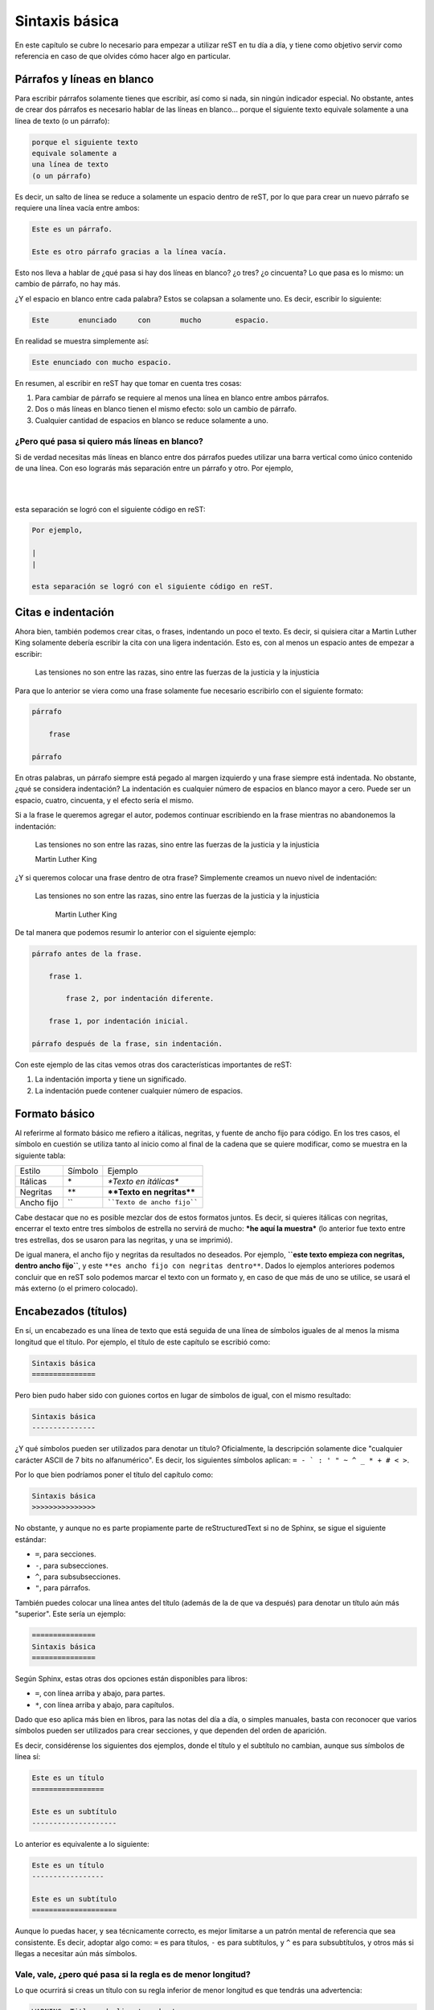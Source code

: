 Sintaxis básica
===============



En este capítulo se cubre lo necesario para empezar a utilizar reST en tu día a día, y tiene como objetivo servir como referencia en caso de que olvides cómo hacer algo en particular.



Párrafos y líneas en blanco
---------------------------



Para escribir párrafos solamente tienes que escribir, así como si nada, sin ningún indicador especial. No obstante, antes de crear dos párrafos es necesario hablar de las líneas en blanco... porque el siguiente texto
equivale solamente a
una línea de texto
(o un párrafo):

.. code-block:: rst

    porque el siguiente texto
    equivale solamente a
    una línea de texto
    (o un párrafo)

Es decir, un salto de línea se reduce a solamente un espacio dentro de reST, por lo que para         crear           un nuevo párrafo se requiere una línea vacía entre ambos:

.. code-block:: rst

    Este es un párrafo.

    Este es otro párrafo gracias a la línea vacía.

Esto nos lleva a hablar de ¿qué pasa si hay dos líneas en blanco? ¿o tres? ¿o cincuenta? Lo que pasa es lo mismo: un cambio de párrafo, no hay más.

¿Y el espacio en blanco entre cada palabra? Estos se colapsan a solamente uno. Es decir, escribir lo siguiente:

.. code-block:: rst

    Este       enunciado     con       mucho        espacio.

.. raw:: latex

    \newpage

En realidad se muestra simplemente así:

.. code-block:: rst

    Este enunciado con mucho espacio.

En resumen, al escribir en reST hay que tomar en cuenta tres cosas:

1. Para cambiar de párrafo se requiere al menos una línea en blanco entre ambos párrafos.
2. Dos o más líneas en blanco tienen el mismo efecto: solo un cambio de párrafo.
3. Cualquier cantidad de espacios en blanco se reduce solamente a uno.



¿Pero qué pasa si quiero más líneas en blanco?
^^^^^^^^^^^^^^^^^^^^^^^^^^^^^^^^^^^^^^^^^^^^^^



Si de verdad necesitas más líneas en blanco entre dos párrafos puedes utilizar una barra vertical como único contenido de una línea. Con eso lograrás más separación entre un párrafo y otro. Por ejemplo,

|
|

esta separación se logró con el siguiente código en reST:

.. code-block:: rst

    Por ejemplo,

    |
    |

    esta separación se logró con el siguiente código en reST.



Citas e indentación
-------------------



Ahora bien, también podemos crear citas, o frases, indentando un poco el texto. Es decir, si quisiera citar a Martin Luther King solamente debería escribir la cita con una ligera indentación. Esto es, con al menos un espacio antes de empezar a escribir:

    Las tensiones no son entre las razas, sino entre las fuerzas de la justicia y la injusticia

Para que lo anterior se viera como una frase solamente fue necesario escribirlo con el siguiente formato:

.. code-block:: rst

    párrafo

        frase

    párrafo

En otras palabras, un párrafo siempre está pegado al margen izquierdo y una frase siempre está indentada. No obstante, ¿qué se considera indentación? La indentación es cualquier número de espacios en blanco mayor a cero. Puede ser un espacio, cuatro, cincuenta, y el efecto sería el mismo.

Si a la frase le queremos agregar el autor, podemos continuar escribiendo en la frase mientras no abandonemos la indentación:

    Las tensiones no son entre las razas, sino entre las fuerzas de la justicia y la injusticia

    Martin Luther King

¿Y si queremos colocar una frase dentro de otra frase? Simplemente creamos un nuevo nivel de indentación:

    Las tensiones no son entre las razas, sino entre las fuerzas de la justicia y la injusticia

        Martin Luther King

De tal manera que podemos resumir lo anterior con el siguiente ejemplo:

.. code-block:: rst

    párrafo antes de la frase.

        frase 1.

            frase 2, por indentación diferente.

        frase 1, por indentación inicial.

    párrafo después de la frase, sin indentación.

Con este ejemplo de las citas vemos otras dos características importantes de reST:

1. La indentación importa y tiene un significado.
2. La indentación puede contener cualquier número de espacios.



Formato básico
--------------



Al referirme al formato básico me refiero a itálicas, negritas, y fuente de ancho fijo para código. En los tres casos, el símbolo en cuestión se utiliza tanto al inicio como al final de la cadena que se quiere modificar, como se muestra en la siguiente tabla:



========== ======= =======================
Estilo     Símbolo Ejemplo
---------- ------- -----------------------
Itálicas   \*      *\*Texto en itálicas\**
Negritas   \*\*    **\*\*Texto en negritas\*\***
Ancho fijo \`\`    ````Texto de ancho fijo````
========== ======= =======================

Cabe destacar que no es posible mezclar dos de estos formatos juntos. Es decir, si quieres itálicas con negritas, encerrar el texto entre tres símbolos de estrella no servirá de mucho: ***he aquí la muestra*** (lo anterior fue texto entre tres estrellas, dos se usaron para las negritas, y una se imprimió).

De igual manera, el ancho fijo y negritas da resultados no deseados. Por ejemplo, **``este texto empieza con negritas, dentro ancho fijo``**, y este ``**es ancho fijo con negritas dentro**``. Dados lo ejemplos anteriores podemos concluir que en reST solo podemos marcar el texto con un formato y, en caso de que más de uno se utilice, se usará el más externo (o el primero colocado).



Encabezados (títulos)
---------------------



En sí, un encabezado es una línea de texto que está seguida de una línea de símbolos iguales de al menos la misma longitud que el título. Por ejemplo, el título de este capítulo se escribió como:

.. code-block:: rst

    Sintaxis básica
    ===============

Pero bien pudo haber sido con guiones cortos en lugar de símbolos de igual, con el mismo resultado:

.. code-block:: rst

    Sintaxis básica
    ---------------

¿Y qué símbolos pueden ser utilizados para denotar un título? Oficialmente, la descripción solamente dice "cualquier carácter ASCII de 7 bits no alfanumérico". Es decir, los siguientes símbolos aplican: ``= - ` : ' " ~ ^ _ * + # < >``.

Por lo que bien podríamos poner el título del capítulo como:

.. code-block:: rst

    Sintaxis básica
    >>>>>>>>>>>>>>>

No obstante, y aunque no es parte propiamente parte de reStructuredText si no de Sphinx, se sigue el siguiente estándar:

- ``=``, para secciones.
- ``-``, para subsecciones.
- ``^``, para subsubsecciones.
- ``"``, para párrafos.

También puedes colocar una línea antes del título (además de la de que va después) para denotar un título aún más "superior". Este sería un ejemplo:

.. code-block:: rst

    ===============
    Sintaxis básica
    ===============

Según Sphinx, estas otras dos opciones están disponibles para libros:

- ``=``, con línea arriba y abajo, para partes.
- ``*``, con línea arriba y abajo, para capítulos.

Dado que eso aplica más bien en libros, para las notas del día a día, o simples manuales, basta con reconocer que varios símbolos pueden ser utilizados para crear secciones, y que dependen del orden de aparición.

Es decir, considérense los siguientes dos ejemplos, donde el título y el subtítulo no cambian, aunque sus símbolos de línea sí:

.. code-block:: rst

    Este es un título
    =================

    Este es un subtítulo
    --------------------

Lo anterior es equivalente a lo siguiente:

.. code-block:: rst

    Este es un título
    -----------------

    Este es un subtítulo
    ====================

.. raw:: latex

    \newpage

Aunque lo puedas hacer, y sea técnicamente correcto, es mejor limitarse a un patrón mental de referencia que sea consistente. Es decir, adoptar algo como: ``=`` es para títulos, ``-`` es para subtítulos, y ``^`` es para subsubtítulos, y otros más si llegas a necesitar aún más símbolos.



Vale, vale, ¿pero qué pasa si la regla es de menor longitud?
^^^^^^^^^^^^^^^^^^^^^^^^^^^^^^^^^^^^^^^^^^^^^^^^^^^^^^^^^^^^



Lo que ocurrirá si creas un título con su regla inferior de menor longitud es que tendrás una advertencia:

.. code-block:: none

    WARNING: Title underline too short.

Y nada más. El título (o subtítulo, o el nivel que sea) se creará de manera correcta. No obstante, recomiendo tener como objetivo el no generar advertencias de compilación en tu documento. Ya sabes, por eso de la `teoría de las ventanas rotas`_.



Comentarios
-----------



Para escribir comentarios se inicia una línea solo con dos puntos y un espacio, y cualquier cosa después de ellas no se mostrará en el documento. Por ejemplo:

.. Esta línea es un comentario y no aparece en el texto transformado.

.. code-block:: rst

    .. Esta línea es un comentario y no aparece en el texto transformado.

Para escribir un comentario de múltiples líneas solamente continúa escribiendo texto con una indentación de al menos un espacio. La convención aquí es utilizar tres espacios, para que las líneas del comentario aparezcan alineadas:

.. Esta línea es un comentario.
   De hecho esta también.

   Y todas hasta que se deja la indentación.

.. code-block:: rst

    .. Esta línea es un comentario.
       De hecho esta también.

       Y todas hasta que se deja la indentación.

Como se ve en el ejemplo, el comentario no se pierde con líneas vacías, sino que se termina cuando dejas la indentación y comienzas un párrafo u otra instrucción.



Listas
------



Existen tres listas diferentes en reStructuredText: sin orden, con orden, o diccionarios. En los tres casos, se pueden anidar, mientras que la cantidad de espacios sean los mismos de un nivel a otro.



Listas sin orden
^^^^^^^^^^^^^^^^



Las listas sin orden, o con viñetas, se pueden crear con el símbolo de estrella (``*``), el signo de más (``+``), o el signo de menos (``-``). Por ejemplo, aquí una lista:

- Primer elemento.
- Segundo elemento.
- Tercer elemento.

El código para esa lista fue:

.. code-block:: rst

    - Primer elemento.
    - Segundo elemento.
    - Tercer elemento.

Aunque bien pudo haber sido el siguiente:

.. code-block:: rst

    + Primer elemento.
    + Segundo elemento.
    + Tercer elemento.

Es decir, no importa cuál de los tres símbolos utilices, el resultado será la misma viñeta. No obstante, procura no mezclar dos o más símbolos dentro del mismo nivel porque eso producirá la siguiente advertencia:

.. code-block:: none

    WARNING: Bullet list ends without a blank line; unexpected unindent.

¿Qué pasa aquí? El convertidor de reStructuredText sse confundió un poco. Espera que una lista tenga solo un símbolo, y si tiene dos cree que es por una de las siguientes dos razones:

1. Espera que el segundo símbolo utilizado corresponda a otra lista independiente, pero de ser así, falta una línea que divida ambas listas (cosa que no pasó).
2. Quieres hacer dos niveles, una lista dentro de otra, aunque para eso hace falta un poco de indentación (cosa que tampoco pasó).

En su resignación, te crea una lista de manera adecuada, pero mandando la advertencia para que resuelvas el problema, en caso de que una de las suposiciones anteriores sea correcta.



Listas anidadas
^^^^^^^^^^^^^^^



Ahora bien, si queremos una lista dentro de otra dentro de otra dentro de otra necesitamos seguir dos reglas de reST, y una agregada por LaTeX:

1. Cada lista anidada debe estar separada por una línea vacía respecto a su lista madre, y los elementos sucesores de la lista madre.
#. La indentación aquí no es arbitraria. La indentación del indicador de lista para los elementos de la lista anidada deben coincidir con el primer carácter del texto del elemento en la lista madre.
#. Lo máximo que se permiten son cuatro niveles de anidamiento, al menos si quieres exportar tu documento a PDF a través de Sphinx/LaTeX sin configuración adicional.

Primero que nada, el problema de una indentación arbitraria es que el texto se tomará como una cita/lista, lo que dependiendo del estilo puede resultar no agradable:

+ Primer nivel

    + Segundo nivel

El código en reStructuredText fue:

.. code-block:: rst

    + Primer nivel

        + Segundo nivel

Y generó lo siguiente en HTML:

.. code-block:: html

    <ul>
        <li><p>Primer nivel</p>
            <blockquote>
                <div>
                    <ul class="simple">
                        <li><p>Segundo nivel</p></li>
                    </ul>
                </div>
            </blockquote>
        </li>
    </ul>

.. raw:: latex

    \newpage

Por lo tanto, en este caso, el segundo nivel debe estar indentado dos espacios, para que el símbolo de la lista anidada esté alineado con la "P" inicial de la lista madre:

.. code-block:: rst

    + Primer nivel

      + Segundo nivel

En este caso, la lista se despliega adecuadamente, sin el bloque adicional de la cita:

+ Primer nivel

  + Segundo nivel

Y el HTML es mucho más limpio, como se espera:

.. code-block:: html

    <ul class="simple">
        <li><p>Primer nivel</p>
            <ul>
                <li><p>Segundo nivel</p></li>
            </ul>
        </li>
    </ul>

¿Y en qué afecta la presencia o ausencia de la línea en blanco? Eso depende. Visualmente en HTML, puede resultar casi lo mismo:

+ Primer nivel
    + Segundo nivel

Pero la lista sin la línea en blanco, es decir:

.. code-block:: rst

    + Primer nivel
        + Segundo nivel

En realidad genera el siguiente código en HTML:

.. code-block:: html

    <ul class="simple">
        <li><dl class="simple">
                <dt>Primer nivel</dt>
                <dd>
                    <ul><li><p>Segundo nivel</p></li></ul>
                </dd>
        </dl></li>
    </ul>

.. raw:: latex

    \newpage

Sea lo que sea, no estamos creando una lista simple (vale, es una lista de definiciones). En fin, el resumen sobre estas incongruencias es:

+ Si te pasas de espacios tendrás una lista dentro de una cita.
+ Si no pones una línea entre las listas tendrás una lista de deficiones.
+ Puede resultar tedioso hacer listas anidadas en reST si no se tiene cuidado.

Por último, lo de utilizar un máximo de cuatro niveles de anidamiento tiene que ver con su posible transformación a PDF a través de LaTeX. ¿Por qué? Porque LaTeX solo soporta solo cuatro niveles de anidamiento sin configuración adicional. Es decir, si tratas de generar un PDF de la siguiente lista

.. code-block:: rst
    :linenos:

    + Primer nivel

      + Segundo nivel

        + Tercer nivel

          + Podemos repetir

            + Indefinidamente

              + El símbolo por nivel

        * Regresamos al tercer nivel

      - Y al segundo

puede que recibas un error como:

.. code-block:: none

    LaTeX Error: Too deeply nested.

    See the LaTeX manual or LaTeX Companion for explanation.
    Type  H <return>  for immediate help.

    l.114 \begin{itemize}

Por supuesto, ese problema no ocurre en el `editor en línea <http://rst.ninjs.org/?theme=nature>`_, donde se puede visualizar el HTML con tantos niveles anidados de lista como se desee, y exportar el contenido a PDF (aunque eso se debe a que usa otra librería que no es LaTeX para su conversión). Como sea, no es algo que deba preocuparte mientras funcione.

.. raw:: latex

    \newpage

.. note::

    Aunque previamente dijimos que por nivel se debe usar un símbolo, el ejemplo anterior no genera advertencias. En teoría, deberíamos tener una advertencia por no utilizar el mismo símbolo para las líneas 5 y 13, y otra más gracias a 3 y 15. Dado que no es así, resta decir que para las personas que lleguemos a leer la fuente sigue siendo mejor. Trata de ser consistente.

¿Y qué pasa con el espacio en blanco?
"""""""""""""""""""""""""""""""""""""



Ah, sí, el espacio en blanco entre la viñeta y el texto es otro tema a no dejar pasar. Si no colocamos un espacio entre la viñeta y el texto, no se generará la lista. Por ejemplo, este texto:

+Primer elemento
+Segundo elemento

Sí, debió haber sido una lista... pero faltó dicho espacio entre símbolo y texto:

.. code-block:: rst

    +Primer elemento
    +Segundo elemento

No solo no se genera la lista, si en lugar de utilizar el símbolo **+** se hubiese utilizado la estrella, tendríamos una advertencia porque reST estaría buscando texto en itálicas:

.. code-block:: none

    WARNING: Inline emphasis start-string without end-string.

Por otro lado, si das uno o más espacios, siguen contando como uno solo:

.. code-block:: rst

    * Primer elemento
    *  Segundo elemento
    *    Tercer elemento

Da la siguiente lista:

* Primer elemento
*  Segundo elemento
*    Tercer elemento

Nótese que el espacio en blanco está entre el símbolo y el texto, y que no es indentación.



Listas con orden
^^^^^^^^^^^^^^^^



Las listas con orden se pueden crear con varios caracteres, aunque en este caso sí depende del carácter utilizado para la numeración que se dará (en el caso de las listas sin orden, todos los símbolos daban la misma viñeta).

La primer lista a describir es la compuesta por números arábigos:

1. Elemento.
2. Elemento.

Para crearla, simplemente utilizamos el número, seguido de un punto, un espacio, y luego el texto de cada elemento:

.. code-block:: rst

    1. Elemento.
    2. Elemento.

Otra forma de numeración aceptada es aquella que se hace con letras:

a. Elemento.
b. Elemento.

Y el código es:

.. code-block:: rst

    a. Elemento.
    b. Elemento.

Podemos realizar lo mismo, pero con las letras en mayúscula:

A. Elemento.
B. Elemento.

Cuyo código, que puedo jurar que intuyes, es el siguiente:

.. code-block:: rst

    A. Elemento.
    B. Elemento.

Y, por último, tenemos otros dos formatos gracias a los números romanos, igual en minúscula o mayúscula:

i. Romanos.
ii. Romanos.

IX. Romanos.
X. Romanos.

.. raw:: latex

    \newpage

Su código:

.. code-block:: rst

    i. Romanos.
    ii. Romanos.

    IX. Romanos.
    X. Romanos.



Paréntesis
""""""""""



Además de esas cinco formas de numeración, también puedes usar paréntesis para denotar la lista numerada. Por ejemplo:

.. code-block:: rst

    1. Hola.
    2. Adiós.

    1) Hola.
    2) Adiós.

    (1) Hola.
    (2) Adiós.

En HTML, las tres listas anteriores son equivalentes. En LaTeX, o mejor dicho la versión PDF con que se generó este libro, la salida sí varía:

1) Hola.
2) Adiós.



Uso de #
""""""""



No necesariamente tenemos que saber en qué número vamos. Podemos utilizar el carácter **#** para denotar "el siguiente elemento de la lista". Por ejemplo, las siguientes dos listas dan el mismo resultado:

.. code-block:: rst

    a) Primero
    b) Segundo

    a) Primero
    #) Segundo

Que se muestra como:

a) Primero
#) Segundo

En estos dos ejemplos, el primer elemento determina el estilo, mientras que los siguientes elementos se van calculando según se van imprimiendo.



Comenzando en otro número
"""""""""""""""""""""""""



En caso de querer empezar la numeración en otro número, es posible:

56. Elemento.
#. Elemento.
#. Elemento.

El código de la lista anterior es el siguiente:

.. code-block:: rst

    56. Elemento.
    #. Elemento.
    #. Elemento.

Donde podemos ver que el único número necesario es el inicial, cambiado a 56, y de allí reST puede seguir calculando con el uso del **#**. Este conteo y elemento inicial también aplica para los otros estilos, como el alfabético:

e. Primero
#. Segundo
#. Tercero

Donde la lista se realizó con el siguiente código:

.. code-block:: rst

    e. Primero
    #. Segundo
    #. Tercero

.. note::

    Una posible excepción notable en toda esta situación es una lista en números romanos comenzada en el número **v**. ¿Por qué? Resulta que reST asumirá que quieres hacer una lista alfabética que comienza en la **v**, por lo que sigue la **w**, por lo que la siguiente lista no se muestra adecuadamente:

    v. Quinto
    vi. Sexto
    vii. Séptimo

    El código desdichado es:

    .. code-block:: rst

        v. Quinto
        vi. Sexto
        vii. Séptimo



Sublistas
"""""""""



De maneras similar a las listas de viñetas, se puede crear listas anidadas al agregar indentación. Lo que es más, puedes combinar tantos estilos como quieras y puedas. De esto ya solo dejaremos un ejemplo:

1. Elemento arábigo 1.

   i. Elemento romano 1.
   #. Elemento romano 2.

      - Viñeta 1.
      - Viñeta 2.

   #. Elemento romano 3.

      c) Letras 3.
      #) Letras 4.

         A) Mayúsculas 1.
         #) Mayúsculas 2.
         #) Mayúsculas 3.

#. Elemento arábigo 2.

Cuyo código es:

.. code-block:: rst

    1. Elemento arábigo 1.

       i. Elemento romano 1.
       #. Elemento romano 2.

          - Viñeta 1.
          - Viñeta 2.

       #. Elemento romano 3.

          c) Letras 3.
          #) Letras 4.

             A) Mayúsculas 1.
             #) Mayúsculas 2.
             #) Mayúsculas 3.

    #. Elemento arábigo 2.



Diccionarios
^^^^^^^^^^^^



Un diccionario es un tipo de lista que se divide entre términos y sus definiciones. El formato de un diccionario consiste en el término sin sangría, y la definición indentada un nivel. Las definiciones lucen así:

primer término.
    Esta es la definición del primer término.
    Incluso si cambio de línea en la fuente, sigue estando en la misma línea de la definición.

segundo término.
    He aquí el 2do término, con su definición correspondiente.
tercer término.
    Poco importa el espacio entre definiciones.


cuarto término.
    Sin, o con uno o más saltos de línea, el resultado es el mismo.

Y el código para las definiciones pasadas es:

.. code-block:: rst

    primer término.
        Esta es la definición del primer término.
        Incluso si cambio de línea en la fuente, sigue estando en la misma línea de la definición.

    segundo término.
        He aquí el 2do término, con su definición correspondiente.
    tercer término.
        Poco importa el espacio entre definiciones.


    cuarto término.
        Sin, o con uno o más saltos de línea, el resultado es el mismo.

.. _texto-preformateado:

Texto preformateado (código fuente)
-----------------------------------



El texto preformateado es texto que no se convierte, aunque tenga símbolos de reStructuredText, y que preserva su espacio en blanco intacto. Se denota por el texto indentado después de una secuencia de dos símbolos de dos puntos (``::``), y una línea vacía, como sigue:

::

    ::

        Esto es código porque está indentado después de dos dos puntos.

Si no dejas la línea vacía entre los dos dos puntos y la primer línea de código, no se verá como tal:

::
    Esto debería ser código.
    Pero no lo es porque le faltó un salto de línea entre símbolos y texto.

Además, también funciona si colocas los dos dos puntos después de un párrafo, en cuyo caso se imprimen unos dos puntos en pantalla, y luego se inicia el bloque preformateado::

    Este bloque no empezó con una línea vacía con "::".

    El párrafo anterior terminó como "preformateado::",

    por eso se imprimieron los dos puntos.



Enlaces externos
----------------



Un enlace externo es un enlace que lleva a una dirección o sitio fuera de la propia documentación o el documento que estás realizando. Es decir, un enlace a cualquier URL que desees. Para Crear un enlace de este tipo podemos hacerlo de dos maneras: directa o indirectamente.



Enlace directo
^^^^^^^^^^^^^^



El enlace directo se coloca dentro del mismo texto. Para crear un enlace de esta manera se empieza con un acento grave (`````), seguido del texto del enlace, y entre signos de mayor que y menor que se coloca la URL, para finalizar con un acento grave y un guión bajo, como se muestra:

.. code-block:: rst

    `texto del enlace <url del enlace>`_

Por ejemplo, para ir al `sitio de Python <https://www.python.org/>`_ se utilizó el siguiente código:

.. code-block:: rst

    `sitio de Python <https://www.python.org/>`_



Enlace indirecto
^^^^^^^^^^^^^^^^

Si te parece que el texto con una URL embebida es difícil de leer puedes optar por crear un enlace mediante referencia (es decir, dividir el texto del enlace en dos).

Esto se hace agregando un guión bajo a una palabra. Por ejemplo, podemos crear un enlace mediante la palabra Python_ (escrita como ``Python_``). No obstante, al generar el documento obtendrás una advertencia:

.. code-block:: none

    WARNING: Unknown target name: "python".

.. raw:: latex

    \newpage

Y eso es porque ya definimos el texto del enlace, pero no su destino. Para definir la referencia escribimos dos puntos (``..``), espacio, guión bajo, la palabra que definimos previamente, seguida de un símbolo de dos puntos, y finalizamos con la URL:

.. code-block:: rst

    .. _Python: https://www.python.org/

También podemos usar un `conjunto de palabras`_ para crear un enlace, siempre y cuando las encerremos entre acentos graves y sigamos finalizando con el guión bajo:

.. code-block:: rst

    `conjunto de palabras`_

No obstante, para declarar la referencia no se necesitan los acentos graves:

.. code-block:: rst

    .. _conjunto de palabras: https://www.python.org/

Aquí cabe aclarar que la definición puede aparecer en cualquier parte del archivo, ya sea antes o después de donde la utilizamos, e igual el compilador la detecta. Lo recomendado es agrupar todas las definiciones de URL al final del documento. Por último, hay que decir que dicha definición es válida para múltiples instancias usando ese `conjunto de palabras`_ dentro del mismo documento.

A manera de recordatorio, he aquí la forma general de los enlaces indirectos, ya sean de una palabra o de varias:

.. code-block:: rst

    .. Se puede utilizar una sola palabra, sin acentos graves
    Palabra_
    .. Y declarar su referencia al final.
    .. _Palabra: pagina.com

    .. O bien un conjunto de palabras entre acentos graves
    `conjunto de palabras`_
    .. Definiendo la referencia sin acentos graves
    .. _conjunto de palabras: pagina.com



Enlaces internos
----------------



Los enlaces internos son referencias que nos llevan a contenido dentro de nuestro propio documento. De hecho, siguen la misma sintaxis que un enlace externo indirecto, pero sin definir la url:

.. code-block:: rst

    Texto para un `enlace interno`_

    Creación de la referencia del enlace interno:
    .. _enlace interno:

.. _enlace interno:

Es decir, puedes colocar el texto ``.. _enlace interno:`` en cualquier lugar de tu documento donde quieras crear un `enlace interno`_ (alguna nota importante, un término que quieras resaltar, o algún punto que consideres de particular interés... no aquí sobre este párrafo). Y, posteriormente, donde sea que lo quieras utilizar, mandarlo llamar con el texto entre acentos graves y con el guión bajo al final.



Enlaces implícitos
^^^^^^^^^^^^^^^^^^



Dado que algunos puntos de interés obvios dentro de nuestro documento son los títulos, reST los reconoce como enlaces internos implícitos. Es decir, puedo enlazar a secciones de este capítulo simplemente encerrando los títulos entre acentos graves y con su guión bajo, como `diccionarios`_, o `párrafos y líneas en blanco`_, o `comentarios`_.

Esos últimos tres enlaces no requirieron más código para su uso que el siguiente:

.. code-block:: rst

    como `diccionarios`_, o `párrafos y líneas en blanco`_, o `comentarios`_.

Recuerda: reST automáticamente te da acceso a los títulos para crear enlaces.



Tablas
------



Hay dos formas de hacer tablas en reST: una mala y otra peor. La verdad es que hacer tablas a partir de texto plano no puede ser agradable, no hay forma. Y reST no está solo en esto, es un problema compartido por HTML, Markdown, LaTeX, y cualquier otro lenguaje de marcado. Es en este momento donde se acepta la superioridad de la interfaz gráfica y se recomienda el uso de una, en la página `tablesgenerator.com`_. Gracias a ese generador podemos crear una hermosa tabla:

.. code-block:: rst

    +-------------------------+-------------+-------------+
    | Multicolumna            | Encabezado4 | Encabezado5 |
    +-----------+------+------+-------------+-------------+
    | Multifila | F2C2 | F2C3 | F2C4        | F2C5        |
    |           +------+------+-------------+-------------+
    |           | F3C2 | F3C3 | F3C4        | F3C5        |
    +-----------+------+------+-------------+-------------+
    | F4C1      | F4C2 | F4C3 | F4C4        | F4C5        |
    +-----------+------+------+-------------+-------------+

Ahora bien, según reST, el encabezado se marca con ``=`` debajo de la primera línea, por lo que tenemos que hacer este mínimo cambio para que se muestre como pretendemos:

.. code-block:: rst

    +-------------------------+-------------+-------------+
    | Multicolumna            | Encabezado4 | Encabezado5 |
    +===========+======+======+=============+=============+
    | Multifila | F2C2 | F2C3 | F2C4        | F2C5        |
    |           +------+------+-------------+-------------+
    |           | F3C2 | F3C3 | F3C4        | F3C5        |
    +-----------+------+------+-------------+-------------+
    | F4C1      | F4C2 | F4C3 | F4C4        | F4C5        |
    +-----------+------+------+-------------+-------------+


Y toda esa mezcla de ``-`` para separar filas, ``|`` para separar columnas, ``=`` debajo del encabezado, y ``+`` para las uniones nos da la siguiente tabla:

+-------------------------+-------------+-------------+
| Multicolumna            | Encabezado4 | Encabezado5 |
+===========+======+======+=============+=============+
| Multifila | F2C2 | F2C3 | F2C4        | F2C5        |
|           +------+------+-------------+-------------+
|           | F3C2 | F3C3 | F3C4        | F3C5        |
+-----------+------+------+-------------+-------------+
| F4C1      | F4C2 | F4C3 | F4C4        | F4C5        |
+-----------+------+------+-------------+-------------+

Ahora bien, hay otra forma "más sencilla" de hacer tablas, aunque no nos permite hacer multifilas. Este tipo de tabla solo requiere que las columnas tengan ancho fijo, por ejemplo:

================= =================
Encabezado1       Encabezado2
================= =================
Fila 2, Columna 1 Fila 2, Columna 2
Fila 3, Columna 1 Fila 3, Columna 2
================= =================

Para iniciar y terminar este tipo de tablas se requiere de líneas con símbolos de igual, separadas por espacios según las columnas que sean, y debajo del encabezado va otra igual. Fuera de esto, todas las columnas deben tener el mismo ancho y las columnas de iguales deben contenerlas:

.. code-block:: rst

    ================= =================
    Encabezado1       Encabezado2
    ================= =================
    Fila 2, Columna 1 Fila 2, Columna 2
    Fila 3, Columna 1 Fila 3, Columna 2
    ================= =================

En el momento que llegues a excederte en un elemento en alguna columna, tendrás una advertencia como la siguiente:

.. code-block:: rst

    WARNING: Malformed table.
    Text in column margin in table line 2.

    ================= =================
    Encabezado muy largo Encabezado2
    ================= =================

En este caso, el documento se generará sin rastro de tu tabla. Aunque, sí, es bastante simple este formato, un solo elemento que exceda tu largo de columna inicial implica que luego tengas que extender manualmente todos los anteriores para dar el ancho fijo adecuado.

En lugar de batallar, simplemente escucha mi consejo: utiliza `tablesgenerator.com`_, copia, pega, cambia la línea del encabezado, y sé feliz.



Resumen
-------



En este capítulo vimos la sintaxis de reST para componer texto de relativa complejidad. Vimos cómo se formaban los párrafo, la importancia de las líneas en blanco y la indentación, como colocar **\*\*negritas\*\*** y *\*cursivas\**, y cómo incluir títulos, listas, comentarios, y hasta enlace y tablas.

No obstante, con reST podemos lograr más cosas a través de directivas, nuestro tema del siguiente capítulo.



.. #######################################################################
.. ### Enlaces externos ##################################################
.. #######################################################################

.. _teoría de las ventanas rotas: https://es.wikipedia.org/wiki/Teor%C3%ADa_de_las_ventanas_rotas
.. _Python: https://www.python.org/
.. _conjunto de palabras: https://www.python.org/
.. _tablesgenerator.com: https://www.tablesgenerator.com/text_tables